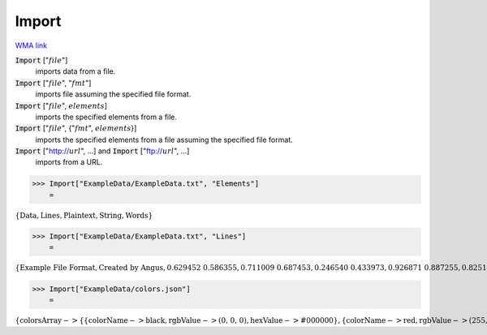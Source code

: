Import
======

`WMA link <https://reference.wolfram.com/language/ref/Import.html>`_


:code:`Import` [":math:`file`"]
    imports data from a file.

:code:`Import` [":math:`file`", ":math:`fmt`"]
    imports file assuming the specified file format.

:code:`Import` [":math:`file`", :math:`elements`]
    imports the specified elements from a file.

:code:`Import` [":math:`file`", {":math:`fmt`", :math:`elements`}]
    imports the specified elements from a file assuming the specified file format.

:code:`Import` ["http://:math:`url`", ...] and :code:`Import` ["ftp://:math:`url`", ...]
    imports from a URL.





>>> Import["ExampleData/ExampleData.txt", "Elements"]
    =

:math:`\left\{\text{Data},\text{Lines},\text{Plaintext},\text{String},\text{Words}\right\}`


>>> Import["ExampleData/ExampleData.txt", "Lines"]
    =

:math:`\left\{\text{Example File Format},\text{Created by Angus},\text{0.629452	0.586355},\text{0.711009	0.687453},\text{0.246540	0.433973},\text{0.926871	0.887255},\text{0.825141	0.940900},\text{0.847035	0.127464},\text{0.054348	0.296494},\text{0.838545	0.247025},\text{0.838697	0.436220},\text{0.309496	0.833591}\right\}`


>>> Import["ExampleData/colors.json"]
    =

:math:`\left\{\text{colorsArray}->\left\{\left\{\text{colorName}->\text{black},\text{rgbValue}->\text{(0, 0, 0)},\text{hexValue}->\text{\#000000}\right\},\left\{\text{colorName}->\text{red},\text{rgbValue}->\text{(255, 0, 0)},\text{hexValue}->\text{\#FF0000}\right\},\left\{\text{colorName}->\text{green},\text{rgbValue}->\text{(0, 255, 0)},\text{hexValue}->\text{\#00FF00}\right\},\left\{\text{colorName}->\text{blue},\text{rgbValue}->\text{(0, 0, 255)},\text{hexValue}->\text{\#0000FF}\right\},\left\{\text{colorName}->\text{yellow},\text{rgbValue}->\text{(255, 255, 0)},\text{hexValue}->\text{\#FFFF00}\right\},\left\{\text{colorName}->\text{cyan},\text{rgbValue}->\text{(0, 255, 255)},\text{hexValue}->\text{\#00FFFF}\right\},\left\{\text{colorName}->\text{magenta},\text{rgbValue}->\text{(255, 0, 255)},\text{hexValue}->\text{\#FF00FF}\right\},\left\{\text{colorName}->\text{white},\text{rgbValue}->\text{(255, 255, 255)},\text{hexValue}->\text{\#FFFFFF}\right\}\right\}\right\}`


